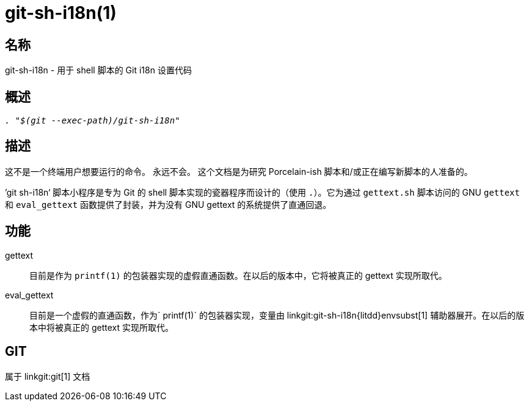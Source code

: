 git-sh-i18n(1)
==============

名称
--
git-sh-i18n - 用于 shell 脚本的 Git i18n 设置代码

概述
--
[verse]
'. "$(git --exec-path)/git-sh-i18n"'

描述
--

这不是一个终端用户想要运行的命令。 永远不会。 这个文档是为研究 Porcelain-ish 脚本和/或正在编写新脚本的人准备的。

’git sh-i18n‘ 脚本小程序是专为 Git 的 shell 脚本实现的瓷器程序而设计的（使用 `.`）。它为通过 `gettext.sh` 脚本访问的 GNU `gettext` 和 `eval_gettext` 函数提供了封装，并为没有 GNU gettext 的系统提供了直通回退。

功能
--

gettext::
	目前是作为 `printf(1)` 的包装器实现的虚假直通函数。在以后的版本中，它将被真正的 gettext 实现所取代。

eval_gettext::
	目前是一个虚假的直通函数，作为` printf(1)` 的包装器实现，变量由 linkgit:git-sh-i18n{litdd}envsubst[1] 辅助器展开。在以后的版本中将被真正的 gettext 实现所取代。

GIT
---
属于 linkgit:git[1] 文档
